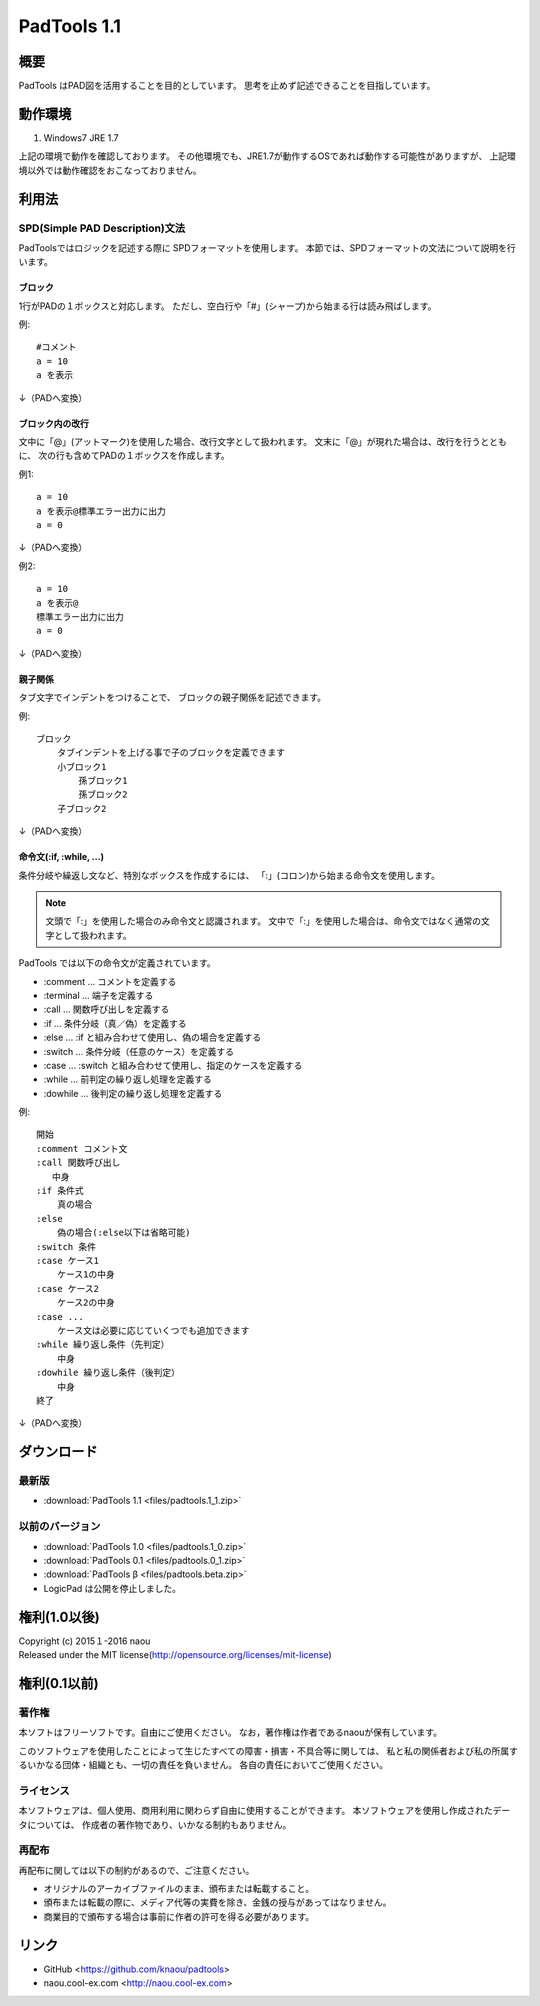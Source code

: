 PadTools 1.1
***********

.. image:: images/ss.jpg

概要
====
PadTools はPAD図を活用することを目的としています。
思考を止めず記述できることを目指しています。

動作環境
========
1. Windows7 JRE 1.7

上記の環境で動作を確認しております。
その他環境でも、JRE1.7が動作するOSであれば動作する可能性がありますが、
上記環境以外では動作確認をおこなっておりません。

利用法
======

SPD(Simple PAD Description)文法
--------------------------------
PadToolsではロジックを記述する際に SPDフォーマットを使用します。
本節では、SPDフォーマットの文法について説明を行います。

ブロック
^^^^^^^
1行がPADの１ボックスと対応します。
ただし、空白行や「#」(シャープ)から始まる行は読み飛ばします。

例::

    #コメント
    a = 10
    a を表示
    
↓（PADへ変換）

.. image:: images/format_basic_01.png

ブロック内の改行
^^^^^^^^^^^^^^

文中に「@」(アットマーク)を使用した場合、改行文字として扱われます。
文末に「@」が現れた場合は、改行を行うとともに、
次の行も含めてPADの１ボックスを作成します。

例1::

     a = 10
     a を表示@標準エラー出力に出力
     a = 0

↓（PADへ変換）

.. image:: images/format_basic_02.png

例2::

     a = 10
     a を表示@
     標準エラー出力に出力
     a = 0

↓（PADへ変換）

.. image:: images/format_basic_02.png

親子関係
^^^^^^^^
タブ文字でインデントをつけることで、 ブロックの親子関係を記述できます。

例::

     ブロック
         タブインデントを上げる事で子のブロックを定義できます
         小ブロック1
             孫ブロック1
             孫ブロック2
         子ブロック2

↓（PADへ変換）

.. image:: images/format_children_01.png

命令文(:if, :while, ...)
^^^^^^^^^^^^^^^^^^^^^^^^
条件分岐や繰返し文など、特別なボックスを作成するには、
「:」(コロン)から始まる命令文を使用します。

.. note::
    文頭で「:」を使用した場合のみ命令文と認識されます。
    文中で「:」を使用した場合は、命令文ではなく通常の文字として扱われます。

PadTools では以下の命令文が定義されています。

* :comment … コメントを定義する
* :terminal … 端子を定義する
* :call … 関数呼び出しを定義する
* :if … 条件分岐（真／偽）を定義する
* :else … :if と組み合わせて使用し、偽の場合を定義する
* :switch … 条件分岐（任意のケース）を定義する
* :case … :switch と組み合わせて使用し、指定のケースを定義する
* :while … 前判定の繰り返し処理を定義する
* :dowhile … 後判定の繰り返し処理を定義する

例::

     開始
     :comment コメント文
     :call 関数呼び出し
        中身
     :if 条件式
         真の場合
     :else
         偽の場合(:else以下は省略可能)
     :switch 条件
     :case ケース1
         ケース1の中身
     :case ケース2
         ケース2の中身
     :case ...
         ケース文は必要に応じていくつでも追加できます
     :while 繰り返し条件（先判定）
         中身
     :dowhile 繰り返し条件（後判定）
         中身
     終了

↓（PADへ変換）

.. image:: images/format_command_01.png

ダウンロード
===========

最新版
------

* :download:`PadTools 1.1 <files/padtools.1_1.zip>`

以前のバージョン
--------------

* :download:`PadTools 1.0 <files/padtools.1_0.zip>`
* :download:`PadTools 0.1 <files/padtools.0_1.zip>`
* :download:`PadTools β <files/padtools.beta.zip>`

* LogicPad は公開を停止しました。

権利(1.0以後)
=====

| Copyright (c) 2015１-2016 naou
| Released under the MIT license(http://opensource.org/licenses/mit-license)

権利(0.1以前)
=====

著作権
-------
本ソフトはフリーソフトです。自由にご使用ください。
なお，著作権は作者であるnaouが保有しています。

このソフトウェアを使用したことによって生じたすべての障害・損害・不具合等に関しては、
私と私の関係者および私の所属するいかなる団体・組織とも、一切の責任を負いません。
各自の責任においてご使用ください。

ライセンス
---------
本ソフトウェアは、個人使用、商用利用に関わらず自由に使用することができます。
本ソフトウェアを使用し作成されたデータについては、
作成者の著作物であり、いかなる制約もありません。

再配布
------
再配布に関しては以下の制約があるので、ご注意ください。

* オリジナルのアーカイブファイルのまま、頒布または転載すること。
* 頒布または転載の際に、メディア代等の実費を除き、金銭の授与があってはなりません。
* 商業目的で頒布する場合は事前に作者の許可を得る必要があります。

リンク
=====
* GitHub <https://github.com/knaou/padtools>
* naou.cool-ex.com <http://naou.cool-ex.com>
